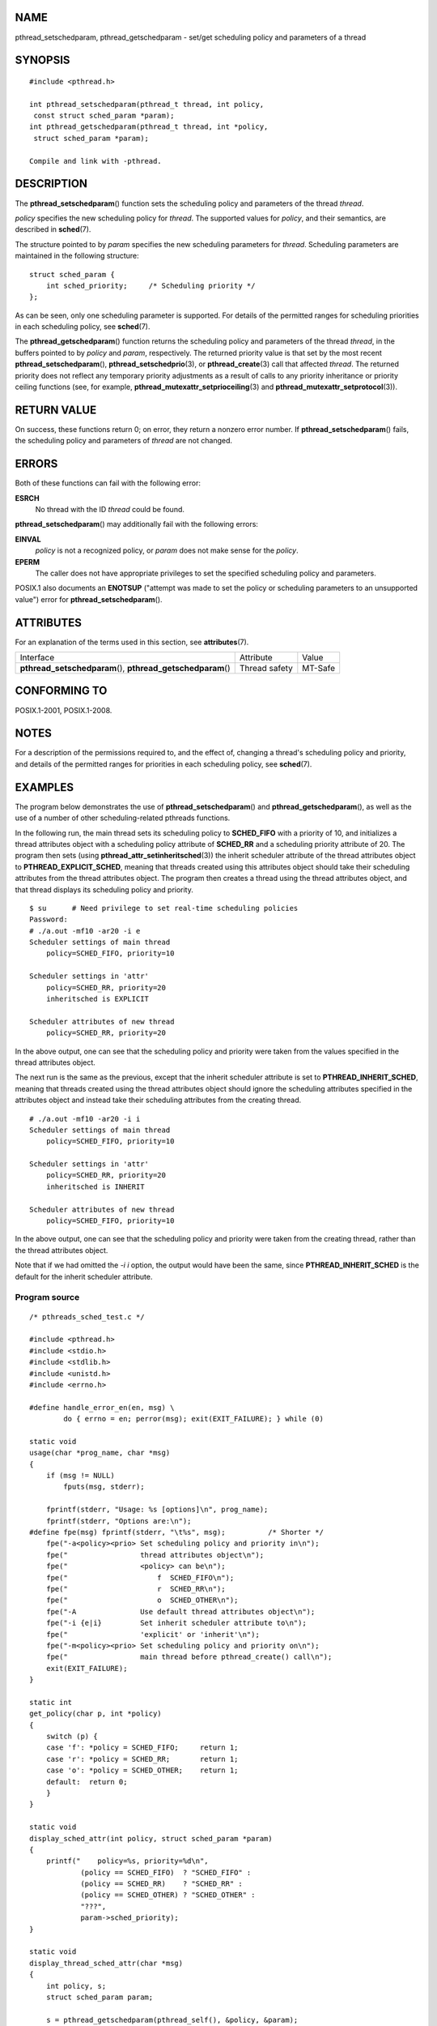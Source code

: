 NAME
====

pthread_setschedparam, pthread_getschedparam - set/get scheduling policy
and parameters of a thread

SYNOPSIS
========

::

   #include <pthread.h>

   int pthread_setschedparam(pthread_t thread, int policy,
    const struct sched_param *param);
   int pthread_getschedparam(pthread_t thread, int *policy,
    struct sched_param *param);

   Compile and link with -pthread.

DESCRIPTION
===========

The **pthread_setschedparam**\ () function sets the scheduling policy
and parameters of the thread *thread*.

*policy* specifies the new scheduling policy for *thread*. The supported
values for *policy*, and their semantics, are described in
**sched**\ (7).

The structure pointed to by *param* specifies the new scheduling
parameters for *thread*. Scheduling parameters are maintained in the
following structure:

::

   struct sched_param {
       int sched_priority;     /* Scheduling priority */
   };

As can be seen, only one scheduling parameter is supported. For details
of the permitted ranges for scheduling priorities in each scheduling
policy, see **sched**\ (7).

The **pthread_getschedparam**\ () function returns the scheduling policy
and parameters of the thread *thread*, in the buffers pointed to by
*policy* and *param*, respectively. The returned priority value is that
set by the most recent **pthread_setschedparam**\ (),
**pthread_setschedprio**\ (3), or **pthread_create**\ (3) call that
affected *thread*. The returned priority does not reflect any temporary
priority adjustments as a result of calls to any priority inheritance or
priority ceiling functions (see, for example,
**pthread_mutexattr_setprioceiling**\ (3) and
**pthread_mutexattr_setprotocol**\ (3)).

RETURN VALUE
============

On success, these functions return 0; on error, they return a nonzero
error number. If **pthread_setschedparam**\ () fails, the scheduling
policy and parameters of *thread* are not changed.

ERRORS
======

Both of these functions can fail with the following error:

**ESRCH**
   No thread with the ID *thread* could be found.

**pthread_setschedparam**\ () may additionally fail with the following
errors:

**EINVAL**
   *policy* is not a recognized policy, or *param* does not make sense
   for the *policy*.

**EPERM**
   The caller does not have appropriate privileges to set the specified
   scheduling policy and parameters.

POSIX.1 also documents an **ENOTSUP** ("attempt was made to set the
policy or scheduling parameters to an unsupported value") error for
**pthread_setschedparam**\ ().

ATTRIBUTES
==========

For an explanation of the terms used in this section, see
**attributes**\ (7).

+------------------------------------------+---------------+---------+
| Interface                                | Attribute     | Value   |
+------------------------------------------+---------------+---------+
| **pthread_setschedparam**\ (),           | Thread safety | MT-Safe |
| **pthread_getschedparam**\ ()            |               |         |
+------------------------------------------+---------------+---------+

CONFORMING TO
=============

POSIX.1-2001, POSIX.1-2008.

NOTES
=====

For a description of the permissions required to, and the effect of,
changing a thread's scheduling policy and priority, and details of the
permitted ranges for priorities in each scheduling policy, see
**sched**\ (7).

EXAMPLES
========

The program below demonstrates the use of **pthread_setschedparam**\ ()
and **pthread_getschedparam**\ (), as well as the use of a number of
other scheduling-related pthreads functions.

In the following run, the main thread sets its scheduling policy to
**SCHED_FIFO** with a priority of 10, and initializes a thread
attributes object with a scheduling policy attribute of **SCHED_RR** and
a scheduling priority attribute of 20. The program then sets (using
**pthread_attr_setinheritsched**\ (3)) the inherit scheduler attribute
of the thread attributes object to **PTHREAD_EXPLICIT_SCHED**, meaning
that threads created using this attributes object should take their
scheduling attributes from the thread attributes object. The program
then creates a thread using the thread attributes object, and that
thread displays its scheduling policy and priority.

::

   $ su      # Need privilege to set real-time scheduling policies
   Password:
   # ./a.out -mf10 -ar20 -i e
   Scheduler settings of main thread
       policy=SCHED_FIFO, priority=10

   Scheduler settings in 'attr'
       policy=SCHED_RR, priority=20
       inheritsched is EXPLICIT

   Scheduler attributes of new thread
       policy=SCHED_RR, priority=20

In the above output, one can see that the scheduling policy and priority
were taken from the values specified in the thread attributes object.

The next run is the same as the previous, except that the inherit
scheduler attribute is set to **PTHREAD_INHERIT_SCHED**, meaning that
threads created using the thread attributes object should ignore the
scheduling attributes specified in the attributes object and instead
take their scheduling attributes from the creating thread.

::

   # ./a.out -mf10 -ar20 -i i
   Scheduler settings of main thread
       policy=SCHED_FIFO, priority=10

   Scheduler settings in 'attr'
       policy=SCHED_RR, priority=20
       inheritsched is INHERIT

   Scheduler attributes of new thread
       policy=SCHED_FIFO, priority=10

In the above output, one can see that the scheduling policy and priority
were taken from the creating thread, rather than the thread attributes
object.

Note that if we had omitted the *-i i* option, the output would have
been the same, since **PTHREAD_INHERIT_SCHED** is the default for the
inherit scheduler attribute.

Program source
--------------

::

   /* pthreads_sched_test.c */

   #include <pthread.h>
   #include <stdio.h>
   #include <stdlib.h>
   #include <unistd.h>
   #include <errno.h>

   #define handle_error_en(en, msg) \
           do { errno = en; perror(msg); exit(EXIT_FAILURE); } while (0)

   static void
   usage(char *prog_name, char *msg)
   {
       if (msg != NULL)
           fputs(msg, stderr);

       fprintf(stderr, "Usage: %s [options]\n", prog_name);
       fprintf(stderr, "Options are:\n");
   #define fpe(msg) fprintf(stderr, "\t%s", msg);          /* Shorter */
       fpe("-a<policy><prio> Set scheduling policy and priority in\n");
       fpe("                 thread attributes object\n");
       fpe("                 <policy> can be\n");
       fpe("                     f  SCHED_FIFO\n");
       fpe("                     r  SCHED_RR\n");
       fpe("                     o  SCHED_OTHER\n");
       fpe("-A               Use default thread attributes object\n");
       fpe("-i {e|i}         Set inherit scheduler attribute to\n");
       fpe("                 'explicit' or 'inherit'\n");
       fpe("-m<policy><prio> Set scheduling policy and priority on\n");
       fpe("                 main thread before pthread_create() call\n");
       exit(EXIT_FAILURE);
   }

   static int
   get_policy(char p, int *policy)
   {
       switch (p) {
       case 'f': *policy = SCHED_FIFO;     return 1;
       case 'r': *policy = SCHED_RR;       return 1;
       case 'o': *policy = SCHED_OTHER;    return 1;
       default:  return 0;
       }
   }

   static void
   display_sched_attr(int policy, struct sched_param *param)
   {
       printf("    policy=%s, priority=%d\n",
               (policy == SCHED_FIFO)  ? "SCHED_FIFO" :
               (policy == SCHED_RR)    ? "SCHED_RR" :
               (policy == SCHED_OTHER) ? "SCHED_OTHER" :
               "???",
               param->sched_priority);
   }

   static void
   display_thread_sched_attr(char *msg)
   {
       int policy, s;
       struct sched_param param;

       s = pthread_getschedparam(pthread_self(), &policy, &param);
       if (s != 0)
           handle_error_en(s, "pthread_getschedparam");

       printf("%s\n", msg);
       display_sched_attr(policy, &param);
   }

   static void *
   thread_start(void *arg)
   {
       display_thread_sched_attr("Scheduler attributes of new thread");

       return NULL;
   }

   int
   main(int argc, char *argv[])
   {
       int s, opt, inheritsched, use_null_attrib, policy;
       pthread_t thread;
       pthread_attr_t attr;
       pthread_attr_t *attrp;
       char *attr_sched_str, *main_sched_str, *inheritsched_str;
       struct sched_param param;

       /* Process command-line options */

       use_null_attrib = 0;
       attr_sched_str = NULL;
       main_sched_str = NULL;
       inheritsched_str = NULL;

       while ((opt = getopt(argc, argv, "a:Ai:m:")) != -1) {
           switch (opt) {
           case 'a': attr_sched_str = optarg;      break;
           case 'A': use_null_attrib = 1;          break;
           case 'i': inheritsched_str = optarg;    break;
           case 'm': main_sched_str = optarg;      break;
           default:  usage(argv[0], "Unrecognized option\n");
           }
       }

       if (use_null_attrib &&
               (inheritsched_str != NULL || attr_sched_str != NULL))
           usage(argv[0], "Can't specify -A with -i or -a\n");

       /* Optionally set scheduling attributes of main thread,
          and display the attributes */

       if (main_sched_str != NULL) {
           if (!get_policy(main_sched_str[0], &policy))
               usage(argv[0], "Bad policy for main thread (-m)\n");
           param.sched_priority = strtol(&main_sched_str[1], NULL, 0);

           s = pthread_setschedparam(pthread_self(), policy, &param);
           if (s != 0)
               handle_error_en(s, "pthread_setschedparam");
       }

       display_thread_sched_attr("Scheduler settings of main thread");
       printf("\n");

       /* Initialize thread attributes object according to options */

       attrp = NULL;

       if (!use_null_attrib) {
           s = pthread_attr_init(&attr);
           if (s != 0)
               handle_error_en(s, "pthread_attr_init");
           attrp = &attr;
       }

       if (inheritsched_str != NULL) {
           if (inheritsched_str[0] == 'e')
               inheritsched = PTHREAD_EXPLICIT_SCHED;
           else if (inheritsched_str[0] == 'i')
               inheritsched = PTHREAD_INHERIT_SCHED;
           else
               usage(argv[0], "Value for -i must be 'e' or 'i'\n");

           s = pthread_attr_setinheritsched(&attr, inheritsched);
           if (s != 0)
               handle_error_en(s, "pthread_attr_setinheritsched");
       }

       if (attr_sched_str != NULL) {
           if (!get_policy(attr_sched_str[0], &policy))
               usage(argv[0],
                       "Bad policy for 'attr' (-a)\n");
           param.sched_priority = strtol(&attr_sched_str[1], NULL, 0);

           s = pthread_attr_setschedpolicy(&attr, policy);
           if (s != 0)
               handle_error_en(s, "pthread_attr_setschedpolicy");
           s = pthread_attr_setschedparam(&attr, &param);
           if (s != 0)
               handle_error_en(s, "pthread_attr_setschedparam");
       }

       /* If we initialized a thread attributes object, display
          the scheduling attributes that were set in the object */

       if (attrp != NULL) {
           s = pthread_attr_getschedparam(&attr, &param);
           if (s != 0)
               handle_error_en(s, "pthread_attr_getschedparam");
           s = pthread_attr_getschedpolicy(&attr, &policy);
           if (s != 0)
               handle_error_en(s, "pthread_attr_getschedpolicy");

           printf("Scheduler settings in 'attr'\n");
           display_sched_attr(policy, &param);

           s = pthread_attr_getinheritsched(&attr, &inheritsched);
           printf("    inheritsched is %s\n",
                   (inheritsched == PTHREAD_INHERIT_SCHED)  ? "INHERIT" :
                   (inheritsched == PTHREAD_EXPLICIT_SCHED) ? "EXPLICIT" :
                   "???");
           printf("\n");
       }

       /* Create a thread that will display its scheduling attributes */

       s = pthread_create(&thread, attrp, &thread_start, NULL);
       if (s != 0)
           handle_error_en(s, "pthread_create");

       /* Destroy unneeded thread attributes object */

       if (!use_null_attrib) {
         s = pthread_attr_destroy(&attr);
         if (s != 0)
             handle_error_en(s, "pthread_attr_destroy");
       }

       s = pthread_join(thread, NULL);
       if (s != 0)
           handle_error_en(s, "pthread_join");

       exit(EXIT_SUCCESS);
   }

SEE ALSO
========

**getrlimit**\ (2), **sched_get_priority_min**\ (2),
**pthread_attr_init**\ (3), **pthread_attr_setinheritsched**\ (3),
**pthread_attr_setschedparam**\ (3),
**pthread_attr_setschedpolicy**\ (3), **pthread_create**\ (3),
**pthread_self**\ (3), **pthread_setschedprio**\ (3), **pthreads**\ (7),
**sched**\ (7)
